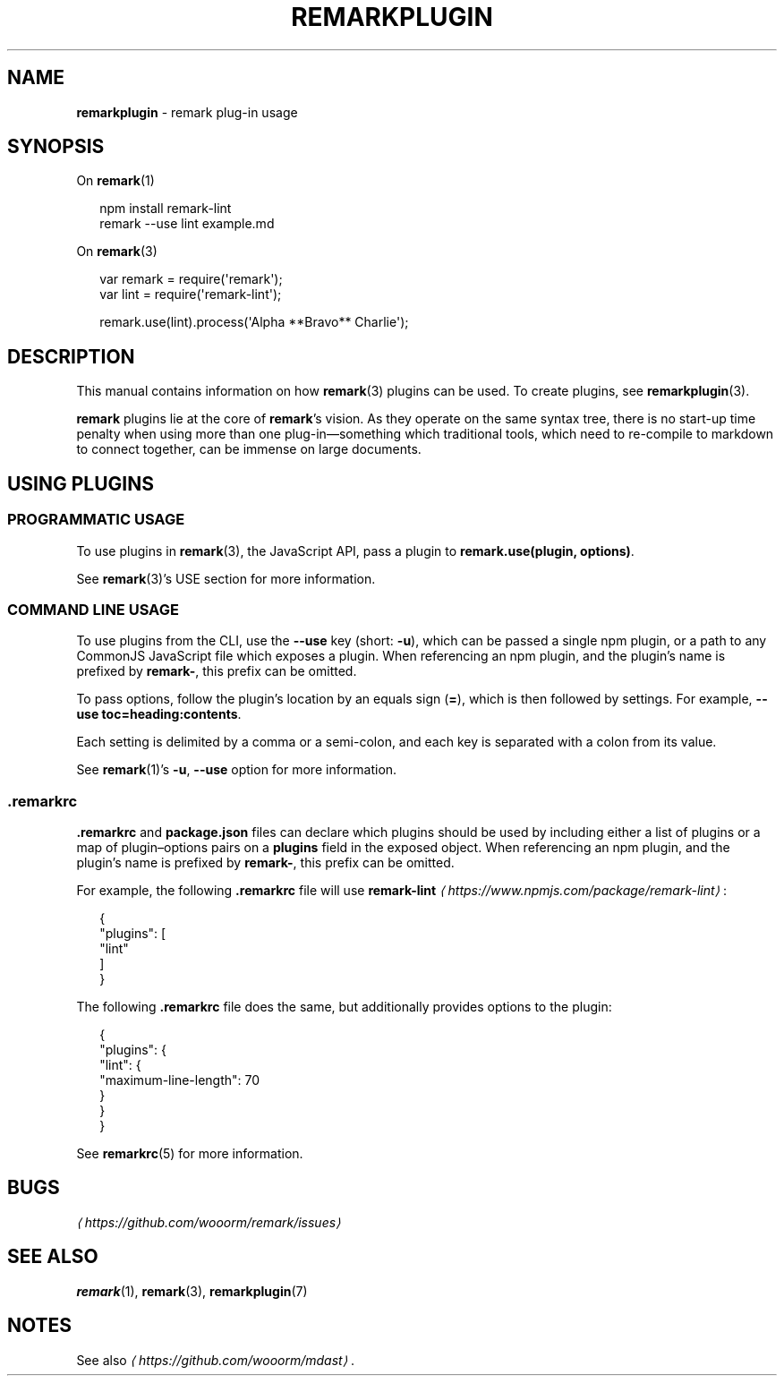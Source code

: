.TH "REMARKPLUGIN" "7" "January 2016" "3.1.1" "remark manual"
.SH "NAME"
\fBremarkplugin\fR - remark plug-in usage
.SH "SYNOPSIS"
.P
On \fBremark\fR(1)
.P
.RS 2
.nf
npm install remark-lint
remark --use lint example.md
.fi
.RE
.P
On \fBremark\fR(3)
.P
.RS 2
.nf
var remark \[eq] require(\[aq]remark\[aq]);
var lint \[eq] require(\[aq]remark-lint\[aq]);

remark.use(lint).process(\[aq]Alpha **Bravo** Charlie\[aq]);
.fi
.RE
.SH "DESCRIPTION"
.P
This manual contains information on how \fBremark\fR(3) plugins can be used. To create plugins, see \fBremarkplugin\fR(3).
.P
\fBremark\fR plugins lie at the core of \fBremark\fR\[cq]s vision. As they operate on the same syntax tree, there is no start-up time penalty when using more than one plug-in\[em]something which traditional tools, which need to re-compile to markdown to connect together, can be immense on large documents.
.SH "USING PLUGINS"
.SS "PROGRAMMATIC USAGE"
.P
To use plugins in \fBremark\fR(3), the JavaScript API, pass a plugin to \fBremark.use(plugin, options)\fR.
.P
See \fBremark\fR(3)\[cq]s USE section for more information.
.SS "COMMAND LINE USAGE"
.P
To use plugins from the CLI, use the \fB--use\fR key (short: \fB-u\fR), which can be passed a single npm plugin, or a path to any CommonJS JavaScript file which exposes a plugin. When referencing an npm plugin, and the plugin\[cq]s name is prefixed by \fBremark-\fR, this prefix can be omitted.
.P
To pass options, follow the plugin\[cq]s location by an equals sign (\fB\[eq]\fR), which is then followed by settings. For example, \fB--use toc\[eq]heading:contents\fR.
.P
Each setting is delimited by a comma or a semi-colon, and each key is separated with a colon from its value.
.P
See \fBremark\fR(1)\[cq]s \fB-u\fR, \fB--use\fR option for more information.
.SS ".remarkrc"
.P
\fB.remarkrc\fR and \fBpackage.json\fR files can declare which plugins should be used by including either a list of plugins or a map of plugin\[en]options pairs on a \fBplugins\fR field in the exposed object. When referencing an npm plugin, and the plugin\[cq]s name is prefixed by \fBremark-\fR, this prefix can be omitted.
.P
For example, the following \fB.remarkrc\fR file will use \fB\fBremark-lint\fR\fR \fI\(lahttps:\[sl]\[sl]www.npmjs.com\[sl]package\[sl]remark-lint\(ra\fR:
.P
.RS 2
.nf
\[lC]
  \[dq]plugins\[dq]: \[lB]
    \[dq]lint\[dq]
  \[rB]
\[rC]
.fi
.RE
.P
The following \fB.remarkrc\fR file does the same, but additionally provides options to the plugin:
.P
.RS 2
.nf
\[lC]
  \[dq]plugins\[dq]: \[lC]
    \[dq]lint\[dq]: \[lC]
      \[dq]maximum-line-length\[dq]: 70
    \[rC]
  \[rC]
\[rC]
.fi
.RE
.P
See \fBremarkrc\fR(5) for more information.
.SH "BUGS"
.P
\fI\(lahttps:\[sl]\[sl]github.com\[sl]wooorm\[sl]remark\[sl]issues\(ra\fR
.SH "SEE ALSO"
.P
\fBremark\fR(1), \fBremark\fR(3), \fBremarkplugin\fR(7)
.SH "NOTES"
.P
See also \fI\(lahttps:\[sl]\[sl]github.com\[sl]wooorm\[sl]mdast\(ra\fR.
